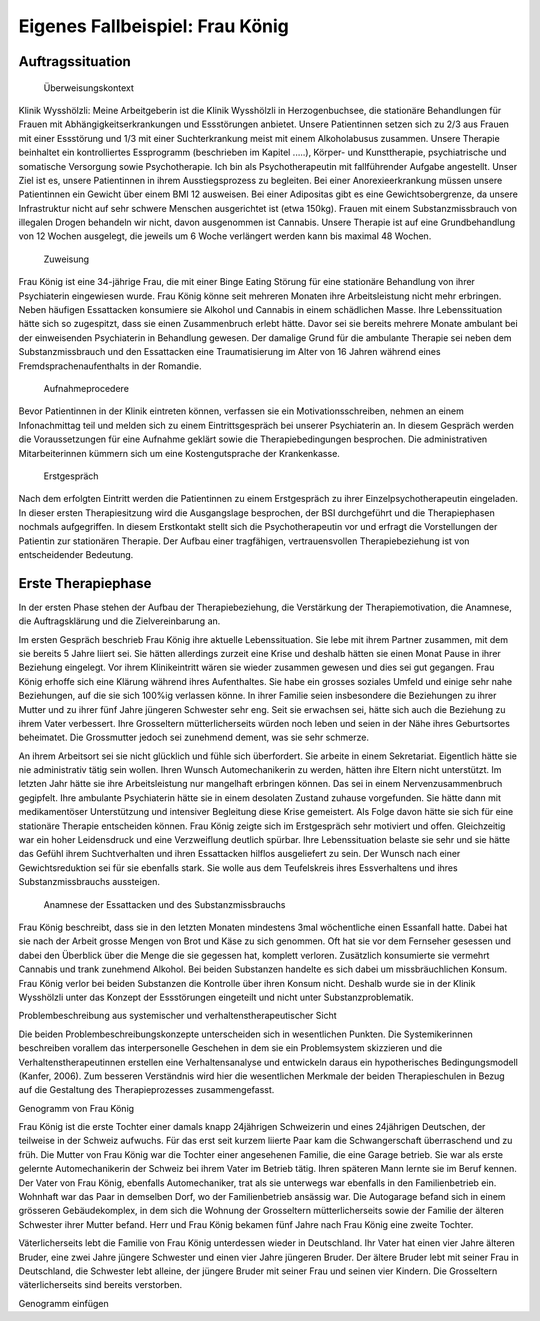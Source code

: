 ================================
Eigenes Fallbeispiel: Frau König
================================

Auftragssituation
-----------------

 Überweisungskontext

Klinik Wysshölzli: Meine Arbeitgeberin ist die Klinik Wysshölzli in Herzogenbuchsee, die stationäre Behandlungen für Frauen mit Abhängigkeitserkrankungen und Essstörungen anbietet. Unsere Patientinnen setzen sich zu 2/3 aus Frauen mit einer Essstörung und 1/3 mit einer Suchterkrankung meist mit einem Alkoholabusus zusammen. Unsere Therapie beinhaltet ein kontrolliertes Essprogramm (beschrieben im Kapitel .....), Körper- und Kunsttherapie, psychiatrische und somatische Versorgung sowie Psychotherapie. Ich bin als Psychotherapeutin mit fallführender Aufgabe angestellt. Unser Ziel ist es, unsere Patientinnen in ihrem Ausstiegsprozess zu begleiten. Bei einer Anorexieerkrankung müssen unsere Patientinnen ein Gewicht über einem BMI 12 ausweisen. Bei einer Adipositas gibt es eine Gewichtsobergrenze, da unsere Infrastruktur nicht auf sehr schwere Menschen ausgerichtet ist (etwa 150kg). Frauen mit einem Substanzmissbrauch von illegalen Drogen behandeln wir nicht, davon ausgenommen ist Cannabis. Unsere Therapie ist auf eine Grundbehandlung von 12 Wochen ausgelegt, die jeweils um 6 Woche verlängert werden kann bis maximal 48 Wochen.

 Zuweisung

Frau König ist eine 34-jährige Frau, die mit einer Binge Eating Störung für eine stationäre Behandlung von ihrer Psychiaterin eingewiesen wurde. Frau König könne seit mehreren Monaten ihre Arbeitsleistung nicht mehr erbringen. Neben häufigen Essattacken konsumiere sie Alkohol und Cannabis in einem schädlichen Masse. Ihre Lebenssituation hätte sich so zugespitzt, dass sie einen Zusammenbruch erlebt hätte. Davor sei sie bereits mehrere Monate ambulant bei der einweisenden Psychiaterin in Behandlung gewesen. Der damalige Grund für die ambulante Therapie sei neben dem Substanzmissbrauch und den Essattacken eine Traumatisierung im Alter von 16 Jahren während eines Fremdsprachenaufenthalts in der Romandie.

 Aufnahmeprocedere

Bevor Patientinnen in der Klinik eintreten können, verfassen sie ein Motivationsschreiben, nehmen an einem Infonachmittag teil und melden sich zu einem Eintrittsgespräch bei unserer Psychiaterin an. In diesem Gespräch werden die Voraussetzungen für eine Aufnahme geklärt sowie die Therapiebedingungen besprochen. Die administrativen Mitarbeiterinnen kümmern sich um eine Kostengutsprache der Krankenkasse.

 Erstgespräch

Nach dem erfolgten Eintritt werden die Patientinnen zu einem Erstgespräch zu ihrer Einzelpsychotherapeutin eingeladen. In dieser ersten Therapiesitzung wird die Ausgangslage besprochen, der BSI durchgeführt und die Therapiephasen nochmals aufgegriffen. In diesem Erstkontakt stellt sich die Psychotherapeutin vor und erfragt die Vorstellungen der Patientin zur stationären Therapie. Der Aufbau einer tragfähigen, vertrauensvollen Therapiebeziehung ist von entscheidender Bedeutung.


Erste Therapiephase
-------------------

In der ersten Phase stehen der Aufbau der Therapiebeziehung, die Verstärkung der Therapiemotivation, die Anamnese, die Auftragsklärung und die Zielvereinbarung an.

Im ersten Gespräch beschrieb Frau König ihre aktuelle Lebenssituation. Sie lebe mit ihrem Partner zusammen, mit dem sie bereits 5 Jahre liiert sei. Sie hätten allerdings zurzeit eine Krise und deshalb hätten sie einen Monat Pause in ihrer Beziehung eingelegt. Vor ihrem Klinikeintritt wären sie wieder zusammen gewesen und dies sei gut gegangen. Frau König erhoffe sich eine Klärung während ihres Aufenthaltes. Sie habe ein grosses soziales Umfeld und einige sehr nahe Beziehungen, auf die sie sich 100%ig verlassen könne. In ihrer Familie seien insbesondere die Beziehungen zu ihrer Mutter und zu ihrer fünf Jahre jüngeren Schwester sehr eng. Seit sie erwachsen sei, hätte sich auch die Beziehung zu ihrem Vater verbessert. Ihre Grosseltern mütterlicherseits würden noch leben und seien in der Nähe ihres Geburtsortes beheimatet. Die Grossmutter jedoch sei zunehmend dement, was sie sehr schmerze.

An ihrem Arbeitsort sei sie nicht glücklich und fühle sich überfordert. Sie arbeite in einem Sekretariat. Eigentlich hätte sie nie administrativ tätig sein wollen. Ihren Wunsch Automechanikerin zu werden, hätten ihre Eltern nicht unterstützt. Im letzten Jahr hätte sie ihre Arbeitsleistung nur mangelhaft erbringen können. Das sei in einem Nervenzusammenbruch gegipfelt. Ihre ambulante Psychiaterin hätte sie in einem desolaten Zustand zuhause vorgefunden. Sie hätte dann mit medikamentöser Unterstützung und intensiver Begleitung diese Krise gemeistert. Als Folge davon hätte sie sich für eine stationäre Therapie entscheiden können. Frau König zeigte sich im Erstgespräch sehr motiviert und offen. Gleichzeitig war ein hoher Leidensdruck und eine Verzweiflung deutlich spürbar. Ihre Lebenssituation belaste sie sehr und sie hätte das Gefühl ihrem Suchtverhalten und ihren Essattacken hilflos ausgeliefert zu sein. Der Wunsch nach einer Gewichtsreduktion sei für sie ebenfalls stark. Sie wolle aus dem Teufelskreis ihres Essverhaltens und ihres Substanzmissbrauchs aussteigen.

 Anamnese der Essattacken und des Substanzmissbrauchs

Frau König beschreibt, dass sie in den letzten Monaten mindestens 3mal wöchentliche einen Essanfall hatte. Dabei hat sie nach der Arbeit grosse Mengen von Brot und Käse zu sich genommen. Oft hat sie vor dem Fernseher gesessen und dabei den Überblick über die Menge die sie gegessen hat, komplett verloren. Zusätzlich konsumierte sie vermehrt Cannabis und trank zunehmend Alkohol. Bei beiden Substanzen handelte es sich dabei um missbräuchlichen Konsum. Frau König verlor bei beiden Substanzen die Kontrolle über ihren Konsum nicht. Deshalb wurde sie in der Klinik Wysshölzli unter das Konzept der Essstörungen eingeteilt und nicht unter Substanzproblematik.

Problembeschreibung aus systemischer und verhaltenstherapeutischer Sicht

Die beiden Problembeschreibungskonzepte unterscheiden sich in wesentlichen Punkten. Die Systemikerinnen beschreiben vorallem das interpersonelle Geschehen in dem sie ein Problemsystem skizzieren und die Verhaltenstherapeutinnen erstellen eine Verhaltensanalyse und entwickeln daraus ein hypotherisches Bedingungsmodell (Kanfer, 2006). Zum besseren Verständnis wird hier die wesentlichen Merkmale der beiden Therapieschulen in Bezug auf die Gestaltung des Therapieprozesses zusammengefasst.

Genogramm von Frau König

Frau König ist die erste Tochter einer damals knapp 24jährigen Schweizerin und eines 24jährigen Deutschen, der teilweise in der Schweiz aufwuchs. Für das erst seit kurzem liierte Paar kam die Schwangerschaft überraschend und zu früh. Die Mutter von Frau König war die Tochter einer angesehenen Familie, die eine Garage betrieb. Sie war als erste gelernte Automechanikerin der Schweiz bei ihrem Vater im Betrieb tätig. Ihren späteren Mann lernte sie im Beruf kennen. Der Vater von Frau König, ebenfalls Automechaniker, trat als sie unterwegs war ebenfalls in den Familienbetrieb ein. Wohnhaft war das Paar in demselben Dorf, wo der Familienbetrieb ansässig war. Die Autogarage befand sich in einem grösseren Gebäudekomplex, in dem sich die Wohnung der Grosseltern mütterlicherseits sowie der Familie der älteren Schwester ihrer Mutter befand. Herr und Frau König bekamen fünf Jahre nach Frau König eine zweite Tochter.

Väterlicherseits lebt die Familie von Frau König unterdessen wieder in Deutschland. Ihr Vater hat einen vier Jahre älteren Bruder, eine zwei Jahre jüngere Schwester und einen vier Jahre jüngeren Bruder. Der ältere Bruder lebt mit seiner Frau in Deutschland, die Schwester lebt alleine, der jüngere Bruder mit seiner Frau und seinen vier Kindern. Die Grosseltern väterlicherseits sind bereits verstorben.

Genogramm einfügen 
